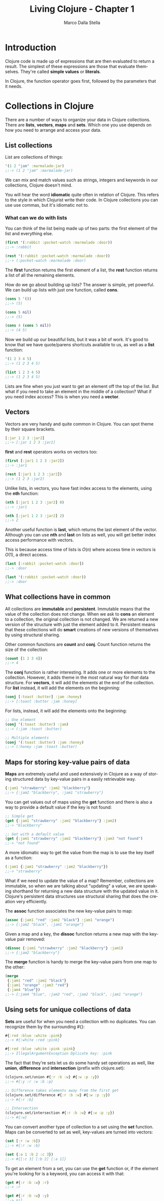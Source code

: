 #+TITLE: Living Clojure - Chapter 1
#+AUTHOR: Marco Dalla Stella
#+EMAIL: marco@dallastella.name
#+LANGUAGE: en
#+STARTUP: align hidestars lognotestate

* Introduction

Clojure code is made up of expressions that are then evaluated to return a
result. The simplest of these expressions are those that evaluate
themselves. They're called *simple values* or *literals*.

In Clojure, the function operator goes first, followed by the parameters that it
needs.

* Collections in Clojure

There are a number of ways to organize your data in Clojure collections. There
are *lists*, *vectors*, *maps* and *sets*. Which one you use depends on how you
need to arrange and access your data.

** List collections

   List are collections of things:

   #+BEGIN_SRC clojure :tangle ../src/chapter1.clj
   '(1 2 "jam" :marmalade-jar)
   ;;-> (1 2 "jam" :marmalade-jar)
   #+END_SRC

   We can mix and match values such as strings, integers and keywords in our
   collections, Clojure doesn't mind.

   You will hear the word *idiomatic* quite often in relation of Clojure. This
   refers to the style in which Clojurist write their code. In Clojure
   collections you can use use commas, but it's idiomatic not to.

*** What can we do with lists

    You can think of the list being made up of two parts: the first element of
    the list and everything else.

    #+BEGIN_SRC clojure
    (first '(:rabbit :pocket-watch :marmalade :door))
    ;;-> :rabbit

    (rest '(:rabbit :pocket-watch :marmalade :door))
    ;;-> (:pocket-watch :marmalade :door)
    #+END_SRC

    The *first* function returns the first element of a list, the *rest*
    function returns a list of all the remaining elements.

    How do we go about building up lists? The answer is simple, yet powerful. We
    can build up lists with just one function, called *cons*.

    #+BEGIN_SRC clojure
    (cons 5 '())
    ;;-> (5)

    (cons 5 nil)
    ;;-> (5)

    (cons 4 (cons 5 nil))
    ;;-> (4 5)
    #+END_SRC

    Now we build up our beautiful lists, but it was a bit of work. It's good to
    know that we have quote/parens shortcuts available to us, as well as a
    *list* function:

    #+BEGIN_SRC clojure
    '(1 2 3 4 5)
    ;;-> (1 2 3 4 5)

    (list 1 2 3 4 5)
    ;;-> (1 2 3 4 5)
    #+END_SRC

    Lists are fine when you just want to get an element off the top of the
    list. But what if you need to take an element in the middle of a collection?
    What if you need index access? This is when you need a *vector*.

** Vectors

   Vectors are very handy and quite common in Clojure. You can spot theme by
   their square brackets.

   #+BEGIN_SRC clojure
   [:jar 1 2 3 :jar2]
   ;;-> [:jar 1 2 3 :jar2]
   #+END_SRC

   *first* and *rest* operators works on vectors too:

   #+BEGIN_SRC clojure
   (first [:jar1 1 2 3 :jar2])
   ;;-> :jar1

   (rest [:jar1 1 2 3 :jar2])
   ;;-> (1 2 3 :jar2)
   #+END_SRC

   Unlike lists, in vectors, you have fast index access to the elements, using
   the *nth* function:

   #+BEGIN_SRC clojure
   (nth [:jar1 1 2 3 :jar2] 0)
   ;;-> :jar1

   (nth [:jar1 1 2 3 :jar2] 2)
   ;;-> 2
   #+END_SRC

   Another useful function is *last*, which returns the last element of the
   vector. Although you can use *nth* and *last* on lists as well, you will get
   better index access performance with vectors.

   This is because access time of lists is $O(n)$ where access time in vectors
   is $O(1)$, a direct access.

   #+BEGIN_SRC clojure
   (last [:rabbit :pocket-watch :door])
   ;;-> :door

   (last '(:rabbit :pocket-watch :door))
   ;;-> :door
   #+END_SRC

** What collections have in common

   All collections are *immutable* and *persistent*. Immutable means that the
   value of the collection does not change. When we ask to *cons* an element to
   a collection, the original collection is not changed. We are returned a new
   version of the structure with just the element added to it. Persistent means
   that these collections will do *smart* creations of new versions of
   themselves by using structural sharing.

   Other common functions are *count* and *conj*. Count function returns the
   size of the collection:

   #+BEGIN_SRC clojure
   (count [1 2 3 4])
   ;;-> 4
   #+END_SRC

   The *conj* function is rather interesting. It adds one or more elements to
   the collection. However, it adds theme in the most natural way for /that/
   data structure. For *vectors*, it will add the elements at the end of the
   collection. For *list* instead, it will add the elements on the beginning:

   #+BEGIN_SRC clojure
   (conj [:toast :butter] :jam :honey)
   ;;-> [:toast :butter :jam :honey]
   #+END_SRC

   For lists, instead, it will add the elements onto the beginning:

   #+BEGIN_SRC clojure
   ;; One element
   (conj '(:toast :butter) :jam)
   ;;-> (:jam :toast :butter)

   ;; Multiple elements
   (conj '(:toast :butter) :jam :honey)
   ;;-> (:honey :jam :toast :butter)
   #+END_SRC

** Maps for storing key-value pairs of data

   *Maps* are extremely useful and used extensively in Clojure as a way of
   storing structured data by key-value pairs in a easily retrievable way.

   #+BEGIN_SRC clojure
   {:jam1 "strawberry" :jam2 "blackberry"}
   ;;-> {:jam2 "blackberry", :jam1 "strawberry"}
   #+END_SRC

   You can get values out of maps using the *get* function and there is also a
   way to provide a default value if the key is not found:

   #+BEGIN_SRC clojure
   ;; Simple get
   (get {:jam1 "strawberry" :jam2 "blackberry"} :jam2)
   ;;-> "blackberry"

   ;; Get with a default value
   (get {:jam1 "strawberry" :jam2 "blackberry"} :jam3 "not found")
   ;;-> "not found"
   #+END_SRC

   A more idiomatic way to get the value from the map is to use the key itself
   as a function:

   #+BEGIN_SRC clojure
   (:jam1 {:jam1 "strawberry" :jam2 "blackberry"})
   ;;-> "strawberry"
   #+END_SRC

   What if we need to update the value of a map? Remember, collections are
   immutable, so when we are talking about "updating" a value, we are speaking
   shorthand for returning a new data structure with the updated value in
   it. Clojure's persistent data structures use structural sharing that does the
   creation very efficiently.

   The *assoc* function associates the new key-value pairs to map:

   #+BEGIN_SRC clojure
   (assoc {:jam1 "red" :jam2 "black"} :jam1 "orange")
   ;;-> {:jam2 "black", :jam1 "orange"}
   #+END_SRC

   Given a map and a key, the *dissoc* function returns a new map with the
   key-value pair removed:

   #+BEGIN_SRC clojure
   (dissoc {:jam1 "strawberry" :jam2 "blackberry"} :jam1)
   ;;-> {:jam2 "blackberry"}
   #+END_SRC

   The *merge* function is handy to merge the key-value pairs from one map to
   the other:

   #+BEGIN_SRC clojure
   (merge
    {:jam1 "red" :jam2 "black"}
    {:jam1 "orange" :jam3 "red"}
    {:jam4 "blue"})
   ;;-> {:jam4 "blue", :jam3 "red", :jam2 "black", :jam1 "orange"}
   #+END_SRC

** Using sets for unique collections of data

   *Sets* are useful for when you need a collection with no duplicates. You can
    recognize them by the surrounding #{}:

   #+BEGIN_SRC clojure
   #{:red :blue :white :pink}
   ;;-> #{:white :red :pink}

   #{:red :blue :white :pink :pink}
   ;;-> IllegalArgumentException Dplicate key: :pink
   #+END_SRC

   The fact that they're sets let us do some handy set operations as well, like
   *union*, *difference* and *intersection* (prefix with clojure.set):

   #+BEGIN_SRC clojure
   (clojure.set/union #{:r :b :w} #{:w :p :y})
   ;;-> #{:y :r :w :b :p}

   ;; Difference takes elements away from the first get
   (clojure.set/difference #{:r :b :w} #{:w :p :y})
   ;;-> #{:r :b}

   ;; Intersection
   (clojure.set/intersection #{:r :b :w} #{:w :p :y})
   ;;-> #{:w}
   #+END_SRC

   You can convert another type of collection to a set using the *set*
   function. Maps can be converted to set as well, key-values are turned into
   vectors:

   #+BEGIN_SRC clojure
   (set [:r :w :b])
   ;;-> #{:r :w :b}

   (set {:a 1 :b 2 :c 3})
   ;;-> #{[:c 3] [:b 2] [:a 1]}
   #+END_SRC

   To get an element from a set, you can use the *get* function or, if the
   element you're looking for is a keyword, you can access it with that:

   #+BEGIN_SRC clojure
   (get #{:r :b :w} :r)
   ;;-> :r

   (get #{:r :b :w} :y)
   ;;-> nil

   (:r #{:r :w :b})
   ;;-> :r

   ;; The set itself can be used as a function of its element
   (#{:r :w :b} :r)
   ;;-> :r
   #+END_SRC
